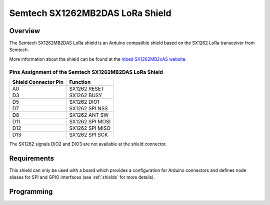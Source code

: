 .. _semtech_sx1262mb2das:

Semtech SX1262MB2DAS LoRa Shield
################################

Overview
********

The Semtech SX1262MB2DAS LoRa shield is an Arduino
compatible shield based on the SX1262 LoRa transceiver
from Semtech.

More information about the shield can be found
at the `mbed SX1262MB2xAS website`_.

Pins Assignment of the Semtech SX1262MB2DAS LoRa Shield
=======================================================

+-----------------------+-----------------+
| Shield Connector Pin  | Function        |
+=======================+=================+
| A0                    | SX1262 RESET    |
+-----------------------+-----------------+
| D3                    | SX1262 BUSY     |
+-----------------------+-----------------+
| D5                    | SX1262 DIO1     |
+-----------------------+-----------------+
| D7                    | SX1262 SPI NSS  |
+-----------------------+-----------------+
| D8                    | SX1262 ANT SW   |
+-----------------------+-----------------+
| D11                   | SX1262 SPI MOSI |
+-----------------------+-----------------+
| D12                   | SX1262 SPI MISO |
+-----------------------+-----------------+
| D13                   | SX1262 SPI SCK  |
+-----------------------+-----------------+

The SX1262 signals DIO2 and DIO3 are not available at the shield connector.

Requirements
************

This shield can only be used with a board which provides a configuration
for Arduino connectors and defines node aliases for SPI and GPIO interfaces
(see :ref:`shields` for more details).

Programming
***********

.. zephyr-app-commands::
   :zephyr-app: samples/subsys/lorawan/class_a
   :board: nucleo_f429zi
   :shield: semtech_sx1262mb2das
   :goals: build

.. _mbed SX1262MB2xAS website:
   https://os.mbed.com/components/SX126xMB2xAS/
